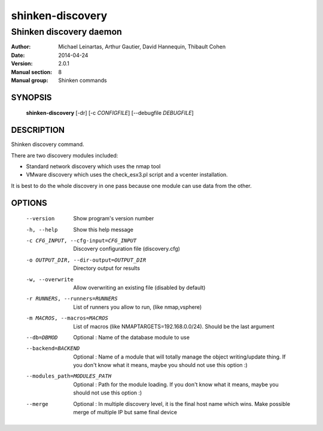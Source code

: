=================
shinken-discovery
=================

------------------------
Shinken discovery daemon
------------------------

:Author:            Michael Leinartas,
                    Arthur Gautier,
                    David Hannequin,
                    Thibault Cohen
:Date:              2014-04-24
:Version:           2.0.1
:Manual section:    8
:Manual group:      Shinken commands


SYNOPSIS
========

  **shinken-discovery** [-dr] [-c *CONFIGFILE*] [--debugfile *DEBUGFILE*]

DESCRIPTION
===========

Shinken discovery command.

There are two discovery modules included:

* Standard network discovery which uses the nmap tool
* VMware discovery which uses the check_esx3.pl script and a vcenter installation.

It is best to do the whole discovery in one pass because one module can use data from the other.

OPTIONS
=======

  --version                                 Show program's version number
  -h, --help                                Show this help message
  -c CFG_INPUT, --cfg-input=CFG_INPUT       Discovery configuration file (discovery.cfg)
  -o OUTPUT_DIR, --dir-output=OUTPUT_DIR    Directory output for results
  -w, --overwrite                           Allow overwriting an existing file (disabled by default)
  -r RUNNERS, --runners=RUNNERS             List of runners you allow to run, (like nmap,vsphere)
  -m MACROS, --macros=MACROS                List of macros (like NMAPTARGETS=192.168.0.0/24).
                                            Should be the last argument
  --db=DBMOD                                Optional : Name of the database module to use
  --backend=BACKEND                         Optional : Name of a module that will totally manage
                                            the object writing/update thing. If you don't know what it means, maybe you should not use this option :)
  --modules_path=MODULES_PATH               Optional : Path for the module loading. If you don't know what it means, maybe you should not use this option :)
  --merge                                   Optional : In multiple discovery level, it is the final host name which wins. Make possible merge of multiple IP but same final device
